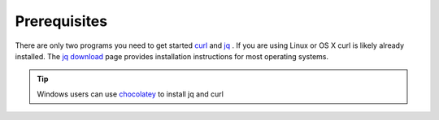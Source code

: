 .. _doc_curl_prerq

Prerequisites
=============

There are only two programs you need to get started `curl <https://curl.haxx.se/>`_  and
`jq <https://stedolan.github.io/jq/>`_ . If you are using Linux or OS X curl is likely
already installed. The `jq download <https://stedolan.github.io/jq/download/>`_ page provides
installation instructions for most operating systems.

.. code-block:: bash
   :caption: For operating systems using yum

   $sudo yum install curl jq -y

.. code-block:: bash
   :caption: For operating system using apt

   $sudo apt-get install jq curl -y

.. tip:: Windows users can use `chocolatey <https://chocolatey.org/>`_ to install jq and curl

